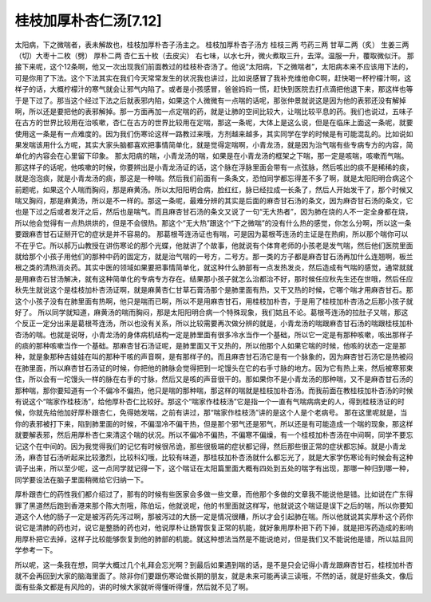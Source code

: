 桂枝加厚朴杏仁汤[7.12]
============================

太阳病，下之微喘者，表未解故也，桂枝加厚朴杏子汤主之。
桂枝加厚朴杏子汤方
桂枝三两  芍药三两  甘草二两（炙）  生姜三两（切）大枣十二枚（劈）  厚朴二两  杏仁五十枚（去皮尖）
右七味，以水七升，微火煮取三升，去滓。温服一升，覆取微似汗。
那接下来呢，这个12条啊，他又一次出现我们前面教过的桂枝朴杏汤了。他说“太阳病，下之微喘者”，太阳病本来不应该用下法的，可是你用了下法。这个下法其实在我们今天常常发生的状况我也讲过，比如说感冒了我补充维他命C啊，赶快喝一杯柠檬汁啊，这样子的话，大概柠檬汁的寒气就会让邪气内陷了。或者是小孩感冒，爸爸妈妈一慌，赶快到医院去打点滴把他退下来，那这样也等于是下过了。那当这个经过下法之后就表邪内陷，如果这个人微微有一点喘的话呢，那张仲景就说这是因为他的表邪还没有解掉啊，所以还是要把他的表邪解掉。那一方面再加一点定喘的药，就是让肺的空间比较大，让喘比较平息的药。我们也说过，五味子在古方的世界比较用在治咳嗽，杏仁在古方的世界比较用在定喘，那这一条呢，大体上是这么说，但是在临床上面这一条呢，就要使用这一条是有一点难度的。因为我们伤寒论这样一路教过来哦，方剂越来越多，其实同学在学的时候是有可能混乱的。比如说如果发喘该用什么方呢，其实大家头脑都喜欢把事情简单化，就是觉得定喘啊，小青龙汤，就是因为治气喘有些专病专方的内容，简单化的内容会在心里留下印象。
那太阳病的喘，小青龙汤的喘，如果是在小青龙汤的框架之下喘，那一定是咳喘，咳嗽而气喘。那这样子的话呢，他咳嗽的时候，你要辨出是小青龙汤证的话，这个脉在浮脉里面会带有一点弦脉，然后咳出的痰不是稀稀的痰，就是泡泡痰，就是小青龙汤的痰，那这是一种喘。然后我们前面有一条条文，恐怕同学都忘得差不多了啊，就是太阳阳明合病这个前题呢，如果这个人喘而胸闷，那是麻黄汤。所以太阳阳明合病，脸红红，脉已经拉成一长条了，然后人开始发干了，那个时候又喘又胸闷，那是麻黄汤，所以是不一样的。那这一条呢，最难分辨的其实是后面的麻杏甘石汤的条文，因为麻杏甘石汤的条文，它也是下过之后或者发汗之后，然后也是喘气。而且麻杏甘石汤的条文又说了一句“无大热者”，因为肺在烧的人不一定全身都在烧，所以他会觉得有一点热烘烘的，但是不会很热。那这个“无大热”跟这个“下之微喘”的没有什么热的感觉，你怎么分啊，所以这一条要跟麻杏甘石证掰开它的症状是并不容易的。
那葛根芩连汤证也有喘，可是因为葛根芩连汤的主证是在热痢，所以那个喘你可以不在乎它。所以郝万山教授在讲伤寒论的那个光蝶，他就讲了个故事，他就说有个体育老师的小孩老是发气喘，然后他们医院里面就给那个小孩子用他们的那种中药的固定方，就是治气喘的一号方，二号方。那一类的方子都是麻杏甘石汤再加什么连翘啊，板兰根之类的清热消炎药。其实中医的领域如果要把事情简单化，就这种什么肺部有一点发热发炎，然后造成有气喘的感觉，通常就就是用麻杏石甘汤解决，就有这种简单化的专病专方存在。结果那小孩子就怎么治都治不好，那时候任应秋先生还在世哦，然后任应秋先生就说这个是桂枝加朴杏汤证啊，就是麻黄杏仁甘草石膏汤那个是肺里面有热，又干又热的时候，它哪个喘才用麻杏甘石。那这个小孩子没有在肺里面有热啊，他只是喘而已啊，所以不是用麻杏甘石，用桂枝加朴杏，于是用了桂枝加朴杏汤之后那小孩子就好了。
所以同学就知道，麻黄汤的喘而胸闷，那是太阳阳明合病一个特殊现象，我们姑且不论。葛根芩连汤的拉肚子又喘，那这个反正一定分出来是葛根芩连汤，所以也没有关系，所以比较需要再次做分辨的就是，小青龙汤的喘跟麻杏甘石汤的喘跟桂枝加朴杏汤的喘。也就是说呀，小青龙汤的身体病机结构一定是肺里面有很多冷水当作一个基础，所以它一定是有那种咳嗽，咳出那样子的痰的那种咳嗽当作一个基础。那麻杏甘石汤证呢，是肺里面又干又热的，所以他那个人如果它喘的时候，他咳的状态一定是那种，就是象那种吉娃娃在叫的那种干咳的声音啊，是有那样子的。而且麻杏甘石汤它是有一个脉象的，因为麻杏甘石汤它是热被闷在肺里面，所以麻杏甘石汤证的时候，你把他的肺脉会觉得把到一坨馒头在它的右手寸脉的地方。因为它有热上来，然后被寒邪束住，所以会有一坨馒头一样的脉在右手的寸脉，然后又是咳的声音很干的。那如果你不是小青龙汤的那种喘，又不是麻杏甘石汤的那种喘，那你要知道有一个不偏冷不偏热，他只是喘的那种喘，那这样的喘就是桂枝加朴杏汤。而我前面在教桂枝加朴杏汤的时候有说这个“喘家作桂枝汤”，给他厚朴杏仁比较好。那这个“喘家作桂枝汤”它是指一个一直有气喘病病史的人，得到桂枝汤证的时候，你就先给他加好厚朴跟杏仁，免得她发喘，之前有讲过，那“喘家作桂枝汤”讲的是这个人是个老病号。
那在这里呢就是，当你的表邪被打下来，陷到肺里面的时候，不偏湿冷不偏干热，但是那个邪气还是邪气，所以还是有可能造成一个喘的现象，那这样就要解表邪，然后用厚朴杏仁来清这个喘的状况。所以不偏冷不偏热，不偏寒不偏燥，有一个桂枝加朴杏汤在中间啊，同学不要忘记这个在中间的。因为我觉得我们的记忆有时候很吊诡，那些很极端的症状都记得，然后那些很正常的症状都忘掉。就是小青龙汤，麻杏甘石汤听起来比较激烈，比较科幻哦，比较有味道，那桂枝加朴杏汤就什么都忘光了，就是大家学伤寒论有时候会有这种调子出来，所以至少呢，这一点同学就记得一下，这个喘证在太阳篇里面大概有四处到五处的喘字有出现，那哪一种归到哪一种，同学要设法在脑子里面稍微给它归纳一下。

厚朴跟杏仁的药性我们都介绍过了，那有的时候有些医家会多做一些文章，而他那个多做的文章我不能说他是错。比如说在广东得罪了黑道然后跑到香港来那个陈大剂哦，陈伯坛，他就说呢，他的书里面就这样写，他就说这个喘证是误下之后的喘，所以你要知道这个人他的肠子一定是被泻药先泻过啊，那被泻过的大肠一定是情况很糟，所以才会引起肺在喘。所以他就说其实厚朴这个药你说它是清肺的药也对，说它是整肠的药也对，他说厚朴让肠胃恢复正常的机能，就好象用厚朴把下药下掉，就是把泻药造成的影响用厚朴把它去掉，这样子比较能够恢复到他的肺部的机能。就这种想法当然是不能说绝对，但是我们又不能说他是错，所以姑且同学参考一下。

所以呢，这一条我在想，同学大概过几个礼拜会忘光啊？到最后如果遇到喘的话，是不是只会记得小青龙跟麻杏甘石，桂枝加朴杏就不会再回到大家的脑海里面了。除非你们要跟伤寒论做长期的朋友，就是未来可能再读三读哦，不然的话，就是好些条文，像后面有些条文都是有风险的，讲的时候大家就听得懂听得懂，然后就不见了啊。
